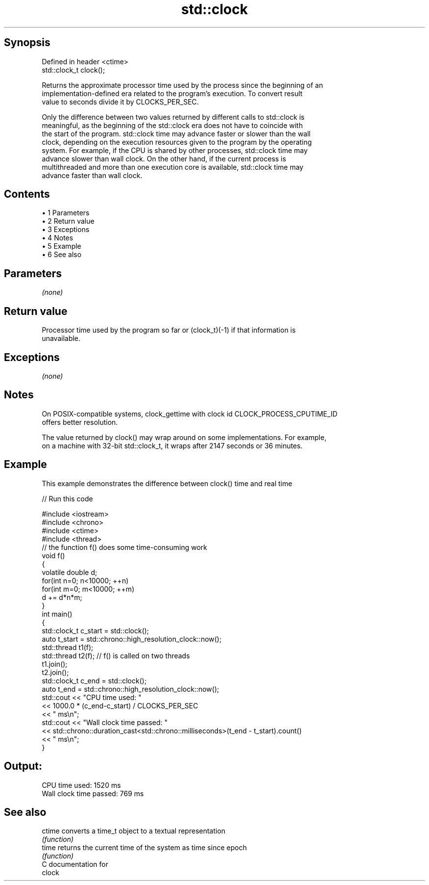 .TH std::clock 3 "Apr 19 2014" "1.0.0" "C++ Standard Libary"
.SH Synopsis
   Defined in header <ctime>
   std::clock_t clock();

   Returns the approximate processor time used by the process since the beginning of an
   implementation-defined era related to the program's execution. To convert result
   value to seconds divide it by CLOCKS_PER_SEC.

   Only the difference between two values returned by different calls to std::clock is
   meaningful, as the beginning of the std::clock era does not have to coincide with
   the start of the program. std::clock time may advance faster or slower than the wall
   clock, depending on the execution resources given to the program by the operating
   system. For example, if the CPU is shared by other processes, std::clock time may
   advance slower than wall clock. On the other hand, if the current process is
   multithreaded and more than one execution core is available, std::clock time may
   advance faster than wall clock.

.SH Contents

     • 1 Parameters
     • 2 Return value
     • 3 Exceptions
     • 4 Notes
     • 5 Example
     • 6 See also

.SH Parameters

   \fI(none)\fP

.SH Return value

   Processor time used by the program so far or (clock_t)(-1) if that information is
   unavailable.

.SH Exceptions

   \fI(none)\fP

.SH Notes

   On POSIX-compatible systems, clock_gettime with clock id CLOCK_PROCESS_CPUTIME_ID
   offers better resolution.

   The value returned by clock() may wrap around on some implementations. For example,
   on a machine with 32-bit std::clock_t, it wraps after 2147 seconds or 36 minutes.

.SH Example

   This example demonstrates the difference between clock() time and real time

   
// Run this code

 #include <iostream>
 #include <chrono>
 #include <ctime>
 #include <thread>
  
 // the function f() does some time-consuming work
 void f()
 {
     volatile double d;
     for(int n=0; n<10000; ++n)
        for(int m=0; m<10000; ++m)
            d += d*n*m;
 }
  
 int main()
 {
     std::clock_t c_start = std::clock();
     auto t_start = std::chrono::high_resolution_clock::now();
     std::thread t1(f);
     std::thread t2(f); // f() is called on two threads
     t1.join();
     t2.join();
     std::clock_t c_end = std::clock();
     auto t_end = std::chrono::high_resolution_clock::now();
  
     std::cout << "CPU time used: "
               << 1000.0 * (c_end-c_start) / CLOCKS_PER_SEC
               << " ms\\n";
     std::cout << "Wall clock time passed: "
               << std::chrono::duration_cast<std::chrono::milliseconds>(t_end - t_start).count()
               << " ms\\n";
 }

.SH Output:

 CPU time used: 1520 ms
 Wall clock time passed: 769 ms

.SH See also

   ctime converts a time_t object to a textual representation
         \fI(function)\fP
   time  returns the current time of the system as time since epoch
         \fI(function)\fP
   C documentation for
   clock
